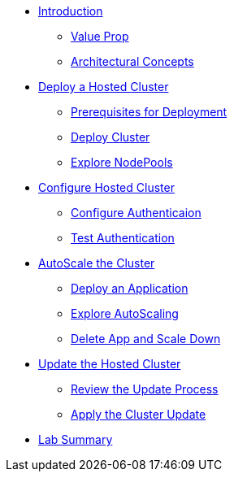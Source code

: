* xref:module-intro.adoc[Introduction]
** xref:module-intro.adoc#value-prop[Value Prop]
** xref:module-intro.adoc#arc-con[Architectural Concepts]
* xref:module-deploy.adoc[Deploy a Hosted Cluster]
** xref:module-deploy.adoc#deploy-prereqs[Prerequisites for Deployment]
** xref:module-deploy.adoc#deploy-cluster[Deploy Cluster]
** xref:module-deploy.adoc#explore-cluster[Explore NodePools]
* xref:module-config.adoc[Configure Hosted Cluster]
** xref:module-config.adoc#local-auth[Configure Authenticaion]
** xref:module-config.adoc#test-auth[Test Authentication]
* xref:module-scale.adoc[AutoScale the Cluster]
** xref:module-scale.adoc#deploy-app[Deploy an Application]
** xref:module-scale.adoc#explore-autoscale[Explore AutoScaling]
** xref:module-scale.adoc#clean-up[Delete App and Scale Down]
* xref:module-update.adoc[Update the Hosted Cluster]
** xref:module-update.adoc#review-update[Review the Update Process]
** xref:module-update.adoc#apply-update[Apply the Cluster Update]
* xref:module-summary.adoc[Lab Summary]
